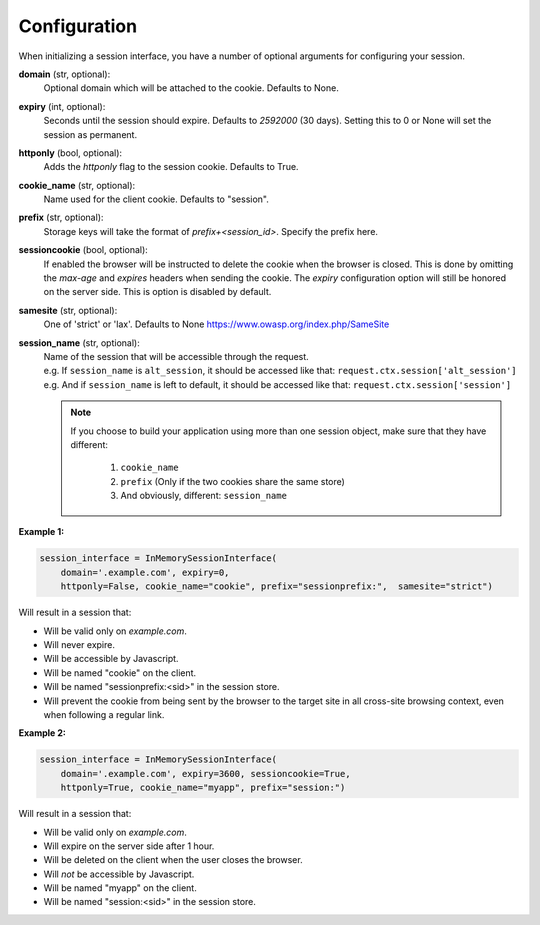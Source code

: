 .. _configuration:

Configuration
=========================================

When initializing a session interface, you have a number of optional arguments for configuring your session. 

**domain** (str, optional):
    Optional domain which will be attached to the cookie. Defaults to None.
**expiry** (int, optional):
    Seconds until the session should expire. Defaults to *2592000* (30 days). Setting this to 0 or None will set the session as permanent.
**httponly** (bool, optional):
    Adds the `httponly` flag to the session cookie. Defaults to True.
**cookie_name** (str, optional):
    Name used for the client cookie. Defaults to "session".
**prefix** (str, optional):
    Storage keys will take the format of `prefix+<session_id>`. Specify the prefix here.
**sessioncookie** (bool, optional):
    If enabled the browser will be instructed to delete the cookie when the browser is closed. This is done by omitting the `max-age` and `expires` headers when sending the cookie. The `expiry` configuration option will still be honored on the server side. This is option is disabled by default.
**samesite** (str, optional):
    One of 'strict' or 'lax'. Defaults to None  https://www.owasp.org/index.php/SameSite
**session_name** (str, optional):
    | Name of the session that will be accessible through the request.
    | e.g. If ``session_name`` is ``alt_session``, it should be accessed like that: ``request.ctx.session['alt_session']``
    | e.g. And if ``session_name`` is left to default, it should be accessed like that: ``request.ctx.session['session']``

    .. note::

        If you choose to build your application using more than one session object, make sure that they have different:

            1. ``cookie_name``
            2. ``prefix`` (Only if the two cookies share the same store)
            3. And obviously, different: ``session_name``


**Example 1:**

.. code-block:: python

    session_interface = InMemorySessionInterface(
        domain='.example.com', expiry=0,
        httponly=False, cookie_name="cookie", prefix="sessionprefix:",  samesite="strict")

Will result in a session that:

- Will be valid only on *example.com*.
- Will never expire. 
- Will be accessible by Javascript.
- Will be named "cookie" on the client.
- Will be named "sessionprefix:<sid>" in the session store.
- Will prevent the cookie from being sent by the browser to the target site in all cross-site browsing context, even when following a regular link.

**Example 2:**

.. code-block:: python

    session_interface = InMemorySessionInterface(
        domain='.example.com', expiry=3600, sessioncookie=True,
        httponly=True, cookie_name="myapp", prefix="session:")

Will result in a session that:

- Will be valid only on *example.com*.
- Will expire on the server side after 1 hour.
- Will be deleted on the client when the user closes the browser.
- Will *not* be accessible by Javascript.
- Will be named "myapp" on the client.
- Will be named "session:<sid>" in the session store.
